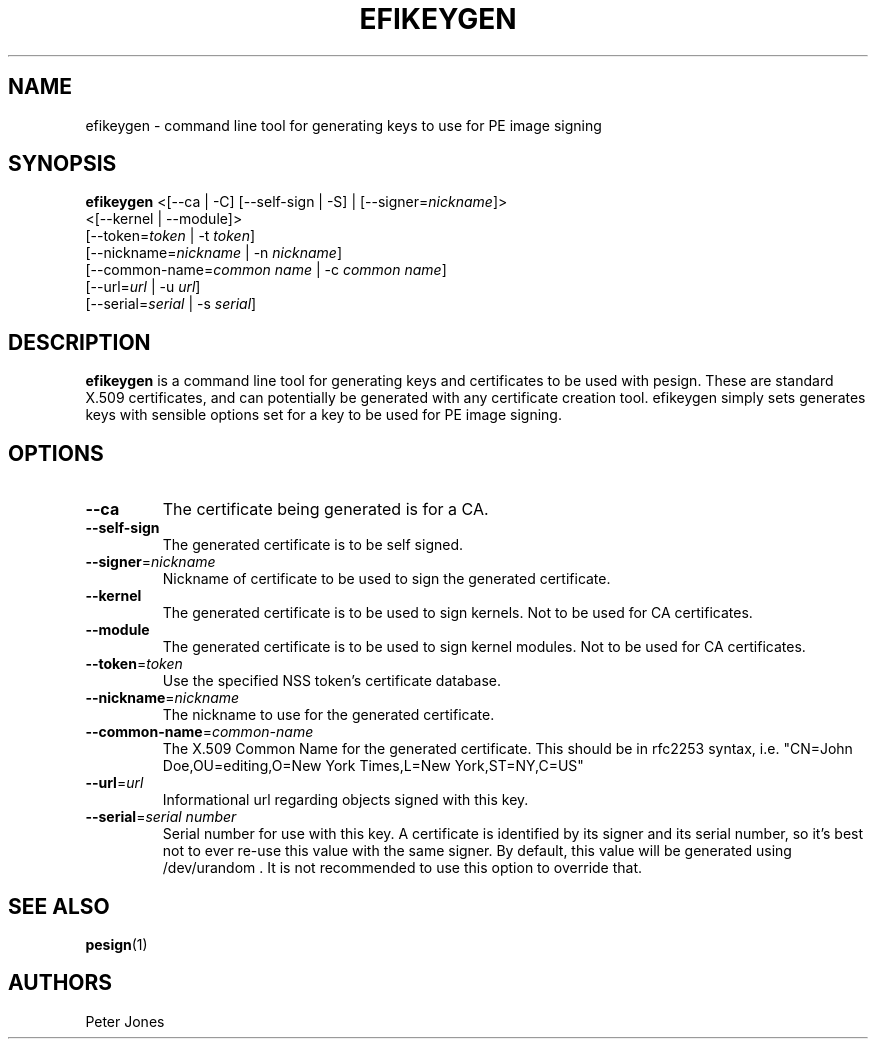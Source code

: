.TH EFIKEYGEN 1 "Mon Jan 07 2013"
.SH NAME
efikeygen \- command line tool for generating keys to use for PE image signing

.SH SYNOPSIS
\fBefikeygen\fR <[\-\-ca | \-C] [\-\-self\-sign | \-S] | [\-\-signer=\fInickname\fR]>
       <[\-\-kernel | \-\-module]>
       [\-\-token=\fItoken\fR | \-t \fItoken\fR]
       [\-\-nickname=\fInickname\fR | \-n \fInickname\fR]
       [\-\-common\-name=\fIcommon name\fR | \-c \fIcommon name\fR]
       [\-\-url=\fIurl\fR | \-u \fIurl\fR]
       [\-\-serial=\fIserial\fR | \-s \fIserial\fR]

.SH DESCRIPTION
\fBefikeygen\fR is a command line tool for generating keys and certificates
to be used with pesign.  These are standard X.509 certificates, and can
potentially be generated with any certificate creation tool.  efikeygen simply
sets generates keys with sensible options set for a key to be used for PE image
signing.

.SH OPTIONS
.TP
\fB-\-ca\fR
The certificate being generated is for a CA.

.TP
\fB-\-self-sign\fR
The generated certificate is to be self signed.

.TP
\fB-\-signer\fR=\fInickname\fR
Nickname of certificate to be used to sign the generated certificate.

.TP
\fB-\-kernel\fR
The generated certificate is to be used to sign kernels.  Not to be used for CA
certificates.

.TP
\fB-\-module\fR
The generated certificate is to be used to sign kernel modules.  Not to be used
for CA certificates.

.TP
\fB-\-token\fR=\fItoken\fR
Use the specified NSS token's certificate database.

.TP
\fB-\-nickname\fR=\fInickname\fR
The nickname to use for the generated certificate.

.TP
\fB-\-common\-name\fR=\fIcommon-name\fR
The X.509 Common Name for the generated certificate.  This should be in rfc2253
syntax, i.e. "CN=John Doe,OU=editing,O=New York Times,L=New York,ST=NY,C=US"

.TP
\fB-\-url\fR=\fIurl\fR
Informational url regarding objects signed with this key.

.TP
\fB-\-serial\fR=\fIserial number\fR
Serial number for use with this key.  A certificate is identified by its
signer and its serial number,  so it's best not to ever re-use this value
with the same signer.  By default, this value will be generated using
/dev/urandom .  It is not recommended to use this option to override that.

.SH "SEE ALSO"
.BR pesign (1)

.SH AUTHORS
.nf
Peter Jones
.fi
